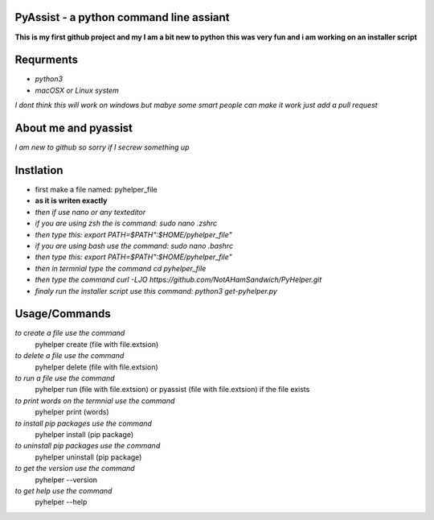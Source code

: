 **PyAssist - a python command line assiant**
========================================
**This is my first github project and my I am a bit new to python**
**this was very fun and i am working on an installer script**


**Requrments**
==============
* *python3*
* *macOSX or Linux system*
*I dont think this will work on windows but mabye some smart people can make it work just add a pull request*

**About me and pyassist**
=========================
*I am new to github so sorry if I secrew something up*


**Instlation**
==============
* first make a file named: pyhelper_file
* **as it is writen exactly**
* *then if use nano or any texteditor* 
* *if you are using zsh the is command: sudo nano .zshrc*
* *then type this: export PATH=$PATH":$HOME/pyhelper_file"*
* *if you are using bash use the command: sudo nano .bashrc*
* *then type this: export PATH=$PATH":$HOME/pyhelper_file"*
* *then in termnial type the command cd pyhelper_file*
* *then type the command curl -LJO https://github.com/NotAHamSandwich/PyHelper.git*
* *finaly run the installer script use this command: python3 get-pyhelper.py*

**Usage/Commands**
==================

*to create a file use the command*
  pyhelper create (file with file.extsion)
*to delete a file use the command*
  pyhelper delete (file with file.extsion)
*to run a file use the command*
  pyhelper run (file with file.extsion) or pyassist (file with file.extsion)
  if the file exists
*to print words on the termnial use the command*
  pyhelper print (words)
*to install pip packages use the command*
  pyhelper install (pip package)
*to uninstall pip packages use the command*
  pyhelper uninstall (pip package)
*to get the version use the command*
  pyhelper --version
*to get help use the command*
  pyhelper --help

